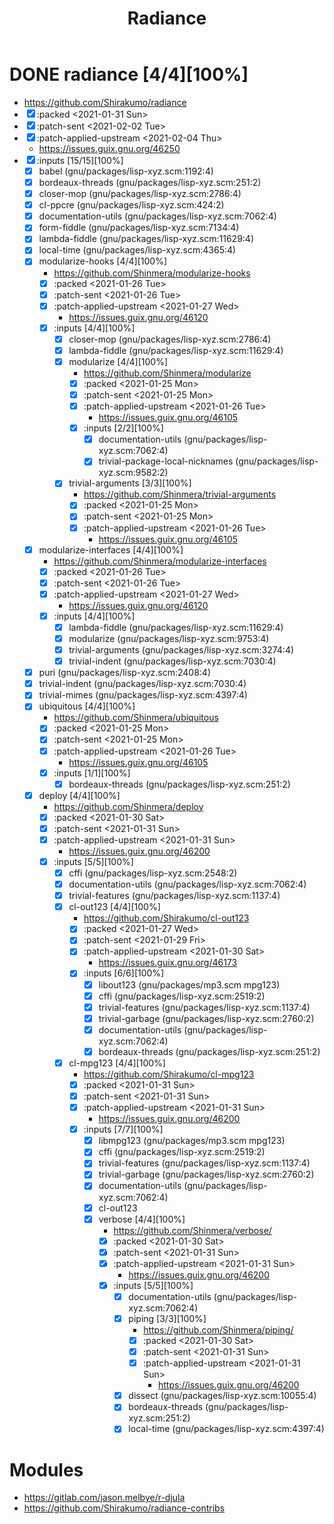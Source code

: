 #+TITLE: Radiance
#+created: <2021-01-25 Mon 13:21:10 GMT>
#+modified: <2021-02-04 Thu 00:28:51 GMT>

* DONE radiance [4/4][100%]
CLOSED: [2021-02-04 Thu 00:28]
- https://github.com/Shirakumo/radiance
- [X] :packed <2021-01-31 Sun>
- [X] :patch-sent <2021-02-02 Tue>
- [X] :patch-applied-upstream <2021-02-04 Thu>
  - https://issues.guix.gnu.org/46250
- [X] :inputs [15/15][100%]
  - [X] babel (gnu/packages/lisp-xyz.scm:1192:4)
  - [X] bordeaux-threads (gnu/packages/lisp-xyz.scm:251:2)
  - [X] closer-mop (gnu/packages/lisp-xyz.scm:2786:4)
  - [X] cl-ppcre (gnu/packages/lisp-xyz.scm:424:2)
  - [X] documentation-utils (gnu/packages/lisp-xyz.scm:7062:4)
  - [X] form-fiddle (gnu/packages/lisp-xyz.scm:7134:4)
  - [X] lambda-fiddle (gnu/packages/lisp-xyz.scm:11629:4)
  - [X] local-time (gnu/packages/lisp-xyz.scm:4365:4)
  - [X] modularize-hooks [4/4][100%]
    - https://github.com/Shinmera/modularize-hooks
    - [X] :packed <2021-01-26 Tue>
    - [X] :patch-sent <2021-01-26 Tue>
    - [X] :patch-applied-upstream <2021-01-27 Wed>
      + https://issues.guix.gnu.org/46120
    - [X] :inputs [4/4][100%]
      + [X] closer-mop (gnu/packages/lisp-xyz.scm:2786:4)
      + [X] lambda-fiddle (gnu/packages/lisp-xyz.scm:11629:4)
      + [X] modularize [4/4][100%]
        - https://github.com/Shinmera/modularize
        - [X] :packed <2021-01-25 Mon>
        - [X] :patch-sent <2021-01-25 Mon>
        - [X] :patch-applied-upstream <2021-01-26 Tue>
          + https://issues.guix.gnu.org/46105
        - [X] :inputs [2/2][100%]
          - [X] documentation-utils (gnu/packages/lisp-xyz.scm:7062:4)
          - [X] trivial-package-local-nicknames (gnu/packages/lisp-xyz.scm:9582:2)
      + [X] trivial-arguments [3/3][100%]
        - https://github.com/Shinmera/trivial-arguments
        - [X] :packed <2021-01-25 Mon>
        - [X] :patch-sent <2021-01-25 Mon>
        - [X] :patch-applied-upstream <2021-01-26 Tue>
          + https://issues.guix.gnu.org/46105
  - [X] modularize-interfaces [4/4][100%]
    - https://github.com/Shinmera/modularize-interfaces
    - [X] :packed <2021-01-26 Tue>
    - [X] :patch-sent <2021-01-26 Tue>
    - [X] :patch-applied-upstream <2021-01-27 Wed>
      + https://issues.guix.gnu.org/46120
    - [X] :inputs [4/4][100%]
      - [X] lambda-fiddle (gnu/packages/lisp-xyz.scm:11629:4)
      - [X] modularize (gnu/packages/lisp-xyz.scm:9753:4)
      - [X] trivial-arguments (gnu/packages/lisp-xyz.scm:3274:4)
      - [X] trivial-indent (gnu/packages/lisp-xyz.scm:7030:4)
  - [X] puri (gnu/packages/lisp-xyz.scm:2408:4)
  - [X] trivial-indent (gnu/packages/lisp-xyz.scm:7030:4)
  - [X] trivial-mimes (gnu/packages/lisp-xyz.scm:4397:4)
  - [X] ubiquitous [4/4][100%]
    - https://github.com/Shinmera/ubiquitous
    - [X] :packed <2021-01-25 Mon>
    - [X] :patch-sent <2021-01-25 Mon>
    - [X] :patch-applied-upstream <2021-01-26 Tue>
      - https://issues.guix.gnu.org/46105
    - [X] :inputs [1/1][100%]
      + [X] bordeaux-threads (gnu/packages/lisp-xyz.scm:251:2)
  - [X] deploy [4/4][100%]
    - https://github.com/Shinmera/deploy
    - [X] :packed <2021-01-30 Sat>
    - [X] :patch-sent <2021-01-31 Sun>
    - [X] :patch-applied-upstream <2021-01-31 Sun>
      + https://issues.guix.gnu.org/46200
    - [X] :inputs [5/5][100%]
      + [X] cffi (gnu/packages/lisp-xyz.scm:2548:2)
      + [X] documentation-utils (gnu/packages/lisp-xyz.scm:7062:4)
      + [X] trivial-features (gnu/packages/lisp-xyz.scm:1137:4)
      + [X] cl-out123 [4/4][100%]
        + https://github.com/Shirakumo/cl-out123
        + [X] :packed <2021-01-27 Wed>
        + [X] :patch-sent <2021-01-29 Fri>
        + [X] :patch-applied-upstream <2021-01-30 Sat>
          - https://issues.guix.gnu.org/46173
        + [X] :inputs [6/6][100%]
          + [X] libout123 (gnu/packages/mp3.scm mpg123)
          + [X] cffi (gnu/packages/lisp-xyz.scm:2519:2)
          + [X] trivial-features (gnu/packages/lisp-xyz.scm:1137:4)
          + [X] trivial-garbage (gnu/packages/lisp-xyz.scm:2760:2)
          + [X] documentation-utils (gnu/packages/lisp-xyz.scm:7062:4)
          + [X] bordeaux-threads (gnu/packages/lisp-xyz.scm:251:2)
      + [X] cl-mpg123 [4/4][100%]
        + https://github.com/Shirakumo/cl-mpg123
        + [X] :packed <2021-01-31 Sun>
        + [X] :patch-sent <2021-01-31 Sun>
        + [X] :patch-applied-upstream <2021-01-31 Sun>
          - https://issues.guix.gnu.org/46200
        + [X] :inputs [7/7][100%]
          - [X] libmpg123 (gnu/packages/mp3.scm mpg123)
          - [X] cffi (gnu/packages/lisp-xyz.scm:2519:2)
          - [X] trivial-features (gnu/packages/lisp-xyz.scm:1137:4)
          - [X] trivial-garbage (gnu/packages/lisp-xyz.scm:2760:2)
          - [X] documentation-utils (gnu/packages/lisp-xyz.scm:7062:4)
          - [X] cl-out123
          - [X] verbose [4/4][100%]
            - https://github.com/Shinmera/verbose/
            - [X] :packed <2021-01-30 Sat>
            - [X] :patch-sent <2021-01-31 Sun>
            - [X] :patch-applied-upstream <2021-01-31 Sun>
              - https://issues.guix.gnu.org/46200
            - [X] :inputs [5/5][100%]
              + [X] documentation-utils (gnu/packages/lisp-xyz.scm:7062:4)
              + [X] piping [3/3][100%]
                - https://github.com/Shinmera/piping/
                - [X] :packed <2021-01-30 Sat>
                - [X] :patch-sent <2021-01-31 Sun>
                - [X] :patch-applied-upstream <2021-01-31 Sun>
                  - https://issues.guix.gnu.org/46200
              + [X] dissect (gnu/packages/lisp-xyz.scm:10055:4)
              + [X] bordeaux-threads (gnu/packages/lisp-xyz.scm:251:2)
              + [X] local-time (gnu/packages/lisp-xyz.scm:4397:4)
* Modules
- https://gitlab.com/jason.melbye/r-djula
- https://github.com/Shirakumo/radiance-contribs
